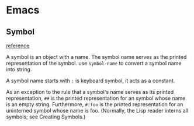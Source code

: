 * Emacs
** Symbol
   [[https://www.gnu.org/software/emacs/manual/html_node/elisp/Symbol-Type.html][reference]]

   A symbol is an object with a name. The symbol name serves as the
   printed representation of the symbol. use ~symbol-name~ to convert a
   symbol name into string.

   A symbol name starts with ~:~ is keyboard symbol, it acts as a
   constant.

   As an exception to the rule that a symbol's name serves as its
   printed representation, ~##~ is the printed representation for an
   symbol whose name is an empty string. Furthermore, ~#:foo~ is the
   printed representation for an uninterned symbol whose name is
   foo. (Normally, the Lisp reader interns all symbols; see Creating Symbols.)
